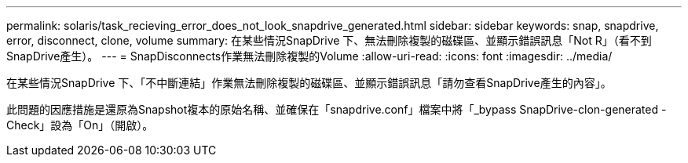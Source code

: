 ---
permalink: solaris/task_recieving_error_does_not_look_snapdrive_generated.html 
sidebar: sidebar 
keywords: snap, snapdrive, error, disconnect, clone, volume 
summary: 在某些情況SnapDrive 下、無法刪除複製的磁碟區、並顯示錯誤訊息「Not R」（看不到SnapDrive產生）。 
---
= SnapDisconnects作業無法刪除複製的Volume
:allow-uri-read: 
:icons: font
:imagesdir: ../media/


[role="lead"]
在某些情況SnapDrive 下、「不中斷連結」作業無法刪除複製的磁碟區、並顯示錯誤訊息「請勿查看SnapDrive產生的內容」。

此問題的因應措施是還原為Snapshot複本的原始名稱、並確保在「snapdrive.conf」檔案中將「_bypass SnapDrive-clon-generated -Check」設為「On」（開啟）。

